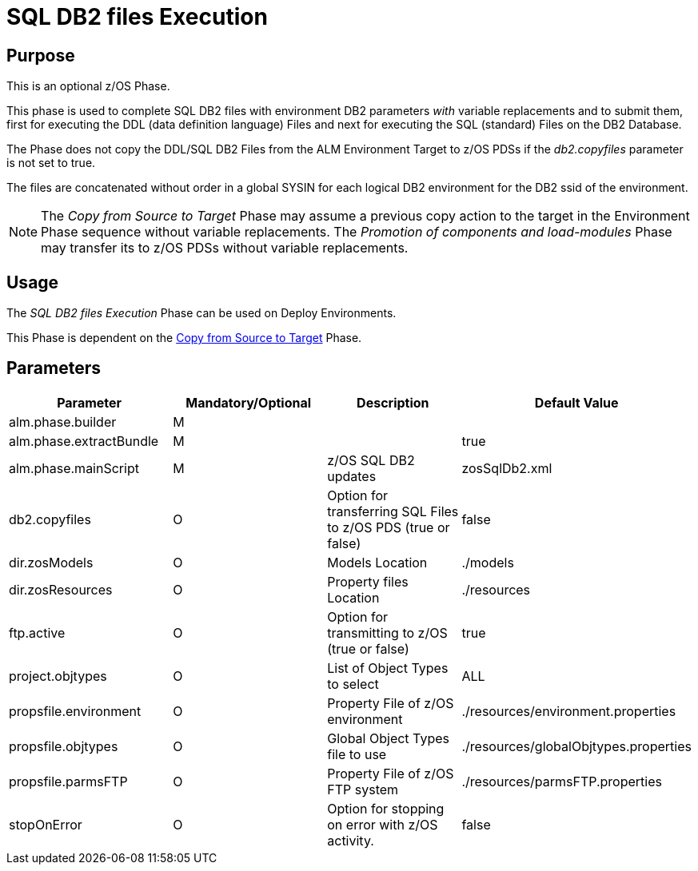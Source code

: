 [[_id1695e07074t]]
= SQL DB2 files Execution 

== Purpose

This is an optional z/OS Phase.

This phase is used to complete SQL DB2 files with environment DB2 parameters _with_ variable replacements and to submit them, first for executing the DDL (data definition language) Files and next for executing the SQL (standard) Files on the DB2 Database.

The Phase does not copy the DDL/SQL DB2 Files from the ALM Environment Target to z/OS PDSs if the _db2.copyfiles_ parameter is not set to true.

The files are concatenated without order in a global SYSIN for each logical DB2 environment for the DB2 ssid of the environment.

[NOTE]
====
The _Copy from Source to Target_ Phase may assume a previous copy action to the target in the Environment Phase sequence without variable replacements.
The _Promotion
of components and load-modules_ Phase may transfer its to z/OS PDSs without variable replacements.
====

== Usage

The _SQL DB2 files Execution_ Phase can be used on Deploy Environments.

This Phase is dependent on the <<CopyFromSourceTarget.adoc#_id1695k0k0ijd,Copy from Source to Target>> Phase.

== Parameters

[cols="1,1,1,1", frame="topbot", options="header"]
|===
| Parameter
| Mandatory/Optional
| Description
| Default Value

|alm.phase.builder
|M
|
|

|alm.phase.extractBundle
|M
|
|true

|alm.phase.mainScript
|M
|z/OS SQL DB2 updates
|zosSqlDb2.xml

|db2.copyfiles
|O
|Option for transferring SQL Files to z/OS PDS (true or false)
|false

|dir.zosModels
|O
|Models Location
|$$.$$/models

|dir.zosResources
|O
|Property files Location
|$$.$$/resources

|ftp.active
|O
|Option for transmitting to z/OS (true or false)
|true

|project.objtypes
|O
|List of Object Types to select
|ALL

|propsfile.environment
|O
|Property File of z/OS environment
|$$.$$/resources/environment.properties

|propsfile.objtypes
|O
|Global Object Types file to use
|$$.$$/resources/globalObjtypes.properties

|propsfile.parmsFTP
|O
|Property File of z/OS FTP system
|$$.$$/resources/parmsFTP.properties

|stopOnError
|O
|Option for stopping on error with z/OS activity.
|false
|===